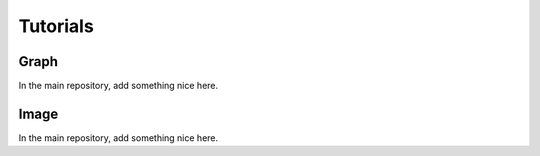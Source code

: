 Tutorials
=========

Graph
-----
In the main repository, add something nice here.

.. nbgallery::
    :glob:

    auto_tutorials/graph/tutorial_*
    external_tutorials/graph/tutorial_*

Image
-----
In the main repository, add something nice here.

.. nbgallery::
    :glob:

    auto_tutorials/image/tutorial_*
    external_tutorials/image/tutorial_*
